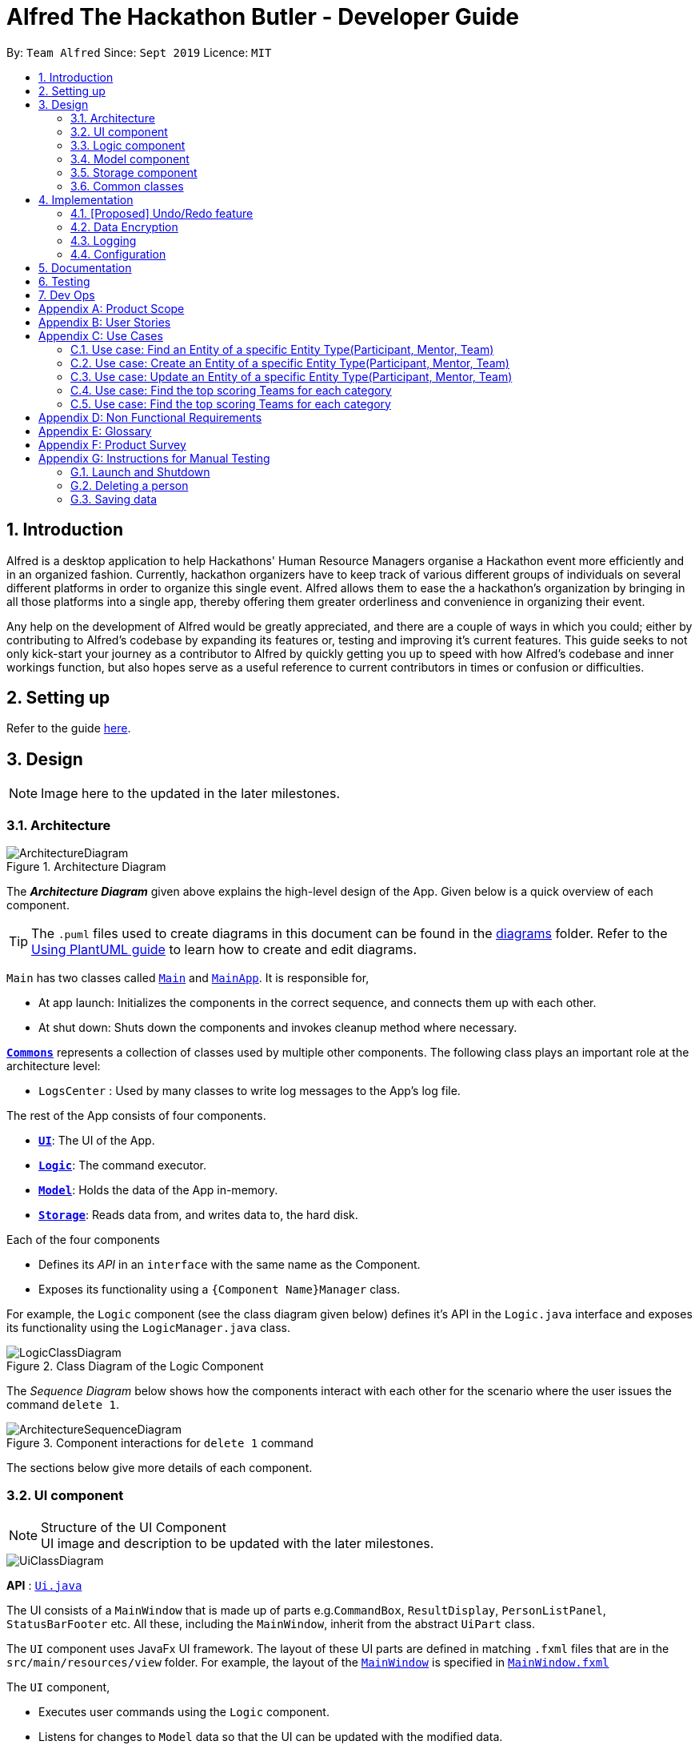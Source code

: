 = Alfred The Hackathon Butler - Developer Guide
:site-section: DeveloperGuide
:toc:
:toc-title:
:toc-placement: preamble
:sectnums:
:imagesDir: images
:stylesDir: stylesheets
:xrefstyle: full
ifdef::env-github[]
:tip-caption: :bulb:
:note-caption: :information_source:
:warning-caption: :warning:
endif::[]
:repoURL: https://github.com/AY1920S1-CS2103T-F11-1/main/tree/master

By: `Team Alfred`      Since: `Sept 2019`      Licence: `MIT`


== Introduction

Alfred is a desktop application to help Hackathons' Human Resource Managers organise a Hackathon event more efficiently and in an organized fashion. Currently, hackathon organizers have to keep track of various different groups of individuals on several different platforms in order to organize this single event. Alfred allows them to ease the  a hackathon's organization by bringing in all those platforms into a single app, thereby offering them greater orderliness and convenience in organizing their event.

Any help on the development of Alfred would be greatly appreciated, and there are a couple of ways in which you could; either by contributing to Alfred's codebase by expanding its features or, testing and improving it's current features. This guide seeks to not only kick-start your journey as a contributor to Alfred by quickly getting you up to speed with how Alfred's codebase and inner workings function, but also hopes serve as a useful reference to current contributors in times or confusion or difficulties.

== Setting up

Refer to the guide <<SettingUp#, here>>.

== Design
[NOTE]
Image here to the updated in the later milestones.

[[Design-Architecture]]
=== Architecture

.Architecture Diagram
image::ArchitectureDiagram.png[]

The *_Architecture Diagram_* given above explains the high-level design of the App. Given below is a quick overview of each component.

[TIP]
The `.puml` files used to create diagrams in this document can be found in the link:{repoURL}/docs/diagrams/[diagrams] folder.
Refer to the <<UsingPlantUml#, Using PlantUML guide>> to learn how to create and edit diagrams.

`Main` has two classes called link:{repoURL}/src/main/java/seedu/address/Main.java[`Main`] and link:{repoURL}/src/main/java/seedu/address/MainApp.java[`MainApp`]. It is responsible for,

* At app launch: Initializes the components in the correct sequence, and connects them up with each other.
* At shut down: Shuts down the components and invokes cleanup method where necessary.

<<Design-Commons,*`Commons`*>> represents a collection of classes used by multiple other components.
The following class plays an important role at the architecture level:

* `LogsCenter` : Used by many classes to write log messages to the App's log file.

The rest of the App consists of four components.

* <<Design-Ui,*`UI`*>>: The UI of the App.
* <<Design-Logic,*`Logic`*>>: The command executor.
* <<Design-Model,*`Model`*>>: Holds the data of the App in-memory.
* <<Design-Storage,*`Storage`*>>: Reads data from, and writes data to, the hard disk.

Each of the four components

* Defines its _API_ in an `interface` with the same name as the Component.
* Exposes its functionality using a `{Component Name}Manager` class.

For example, the `Logic` component (see the class diagram given below) defines it's API in the `Logic.java` interface and exposes its functionality using the `LogicManager.java` class.

.Class Diagram of the Logic Component
image::LogicClassDiagram.png[]

[discrete]

The _Sequence Diagram_ below shows how the components interact with each other for the scenario where the user issues the command `delete 1`.

.Component interactions for `delete 1` command
image::ArchitectureSequenceDiagram.png[]

The sections below give more details of each component.

[[Design-Ui]]
=== UI component

.Structure of the UI Component

[NOTE]
UI image and description to be updated with the later milestones.

image::UiClassDiagram.png[]

*API* : link:{repoURL}/src/main/java/seedu/address/ui/Ui.java[`Ui.java`]

The UI consists of a `MainWindow` that is made up of parts e.g.`CommandBox`, `ResultDisplay`, `PersonListPanel`, `StatusBarFooter` etc. All these, including the `MainWindow`, inherit from the abstract `UiPart` class.

The `UI` component uses JavaFx UI framework. The layout of these UI parts are defined in matching `.fxml` files that are in the `src/main/resources/view` folder. For example, the layout of the link:{repoURL}/src/main/java/seedu/address/ui/MainWindow.java[`MainWindow`] is specified in link:{repoURL}/src/main/resources/view/MainWindow.fxml[`MainWindow.fxml`]

The `UI` component,

* Executes user commands using the `Logic` component.
* Listens for changes to `Model` data so that the UI can be updated with the modified data.

[[Design-Logic]]
=== Logic component
[NOTE]
Logic Architecture image and description to be updated with the later milestones.

[[fig-LogicClassDiagram]]
.Structure of the Logic Component
image::LogicClassDiagram.png[]

*API* :
link:{repoURL}/src/main/java/seedu/address/logic/Logic.java[`Logic.java`]

.  `Logic` uses the `AlfredParser` class to parse the user command.
.  This can result in one of two possibilities:
* a new `CommandAllocator` object is created to allocate the user input to appropriate entity-specific `Parser`. The `CommandAllocator` 's `allocate` method then returns a new Command object which is executed by the LogicManager, or
* the appropriate `Parser` is directly called if no specifying is required and returns a new  `Command` object which is executed by the `LogicManager`.
.  The command execution can affect the `Model` (e.g. adding a participant or deleting a team).
.  The result of the command execution is encapsulated as a `CommandResult` object which is passed back to the `Ui`.
.  In addition, the `CommandResult` object can also instruct the `Ui` to perform certain actions, such as displaying help to the user.

Given below is the Sequence Diagram for interactions within the `Logic` component for the `execute("delete participant P-1")` API call.

.Interactions Inside the Logic Component for the `delete 1` Command
image::DeleteSequenceDiagram.png[]

NOTE: The lifeline for `DeleteParticipantCommandParser` and `DeleteCommandAllocator` should end at the destroy marker (X) but due to a limitation of PlantUML, the lifeline reaches the end of diagram.

[[Design-Model]]
=== Model component

.Structure of the Model Component
image::BetterModelClassDiagram.png[]

*API* : link:{repoURL}/src/main/java/seedu/address/model/Model.java[`Model.java`]

The `Model`,

* stores a `UserPref` object that represents the user's preferences.
* stores the lists of our various entities.
* Model is the bridge between Logic and Storage and provides an abstraction of how the data is stored in memory.
* It exposes a `ReadableEntityList` which only has the list method to remind Logic that the data given should not be modified.
* The UI can be bound to these lists so that it automatically updates when the contents of the list change.
* The `Model` interface also serves as an API through which controller can edit the data stored in memory.


[[Design-Storage]]
=== Storage component
NOTE: To be updated with the later milestones.

.Structure of the Storage Component
image::StorageClassDiagram.png[]

*API* : link:{repoURL}/src/main/java/seedu/address/storage/Storage.java[`Storage.java`]

The `Storage` component,

* can save `UserPref` objects in json format and read it back.
* can save the Address Book data in json format and read it back.

[[Design-Commons]]
=== Common classes

Classes used by multiple components are in the `seedu.addressbook.commons` package.

== Implementation

This section describes some noteworthy details on how certain features are implemented.

// tag::undoredo[]
=== [Proposed] Undo/Redo feature
==== Proposed Implementation

The undo/redo mechanism is facilitated by `VersionedAddressBook`.
It extends `AddressBook` with an undo/redo history, stored internally as an `addressBookStateList` and `currentStatePointer`.
Additionally, it implements the following operations:

* `VersionedAddressBook#commit()` -- Saves the current address book state in its history.
* `VersionedAddressBook#undo()` -- Restores the previous address book state from its history.
* `VersionedAddressBook#redo()` -- Restores a previously undone address book state from its history.

These operations are exposed in the `Model` interface as `Model#commitAddressBook()`, `Model#undoAddressBook()` and `Model#redoAddressBook()` respectively.

Given below is an example usage scenario and how the undo/redo mechanism behaves at each step.

Step 1. The user launches the application for the first time. The `VersionedAddressBook` will be initialized with the initial address book state, and the `currentStatePointer` pointing to that single address book state.

image::UndoRedoState0.png[]

Step 2. The user executes `delete 5` command to delete the 5th person in the address book. The `delete` command calls `Model#commitAddressBook()`, causing the modified state of the address book after the `delete 5` command executes to be saved in the `addressBookStateList`, and the `currentStatePointer` is shifted to the newly inserted address book state.

image::UndoRedoState1.png[]

Step 3. The user executes `add n/David ...` to add a new person. The `add` command also calls `Model#commitAddressBook()`, causing another modified address book state to be saved into the `addressBookStateList`.

image::UndoRedoState2.png[]

[NOTE]
If a command fails its execution, it will not call `Model#commitAddressBook()`, so the address book state will not be saved into the `addressBookStateList`.

Step 4. The user now decides that adding the person was a mistake, and decides to undo that action by executing the `undo` command. The `undo` command will call `Model#undoAddressBook()`, which will shift the `currentStatePointer` once to the left, pointing it to the previous address book state, and restores the address book to that state.

image::UndoRedoState3.png[]

[NOTE]
If the `currentStatePointer` is at index 0, pointing to the initial address book state, then there are no previous address book states to restore. The `undo` command uses `Model#canUndoAddressBook()` to check if this is the case. If so, it will return an error to the user rather than attempting to perform the undo.

The following sequence diagram shows how the undo operation works:

image::UndoSequenceDiagram.png[]

NOTE: The lifeline for `UndoCommand` should end at the destroy marker (X) but due to a limitation of PlantUML, the lifeline reaches the end of diagram.

The `redo` command does the opposite -- it calls `Model#redoAddressBook()`, which shifts the `currentStatePointer` once to the right, pointing to the previously undone state, and restores the address book to that state.

[NOTE]
If the `currentStatePointer` is at index `addressBookStateList.size() - 1`, pointing to the latest address book state, then there are no undone address book states to restore. The `redo` command uses `Model#canRedoAddressBook()` to check if this is the case. If so, it will return an error to the user rather than attempting to perform the redo.

Step 5. The user then decides to execute the command `list`. Commands that do not modify the address book, such as `list`, will usually not call `Model#commitAddressBook()`, `Model#undoAddressBook()` or `Model#redoAddressBook()`. Thus, the `addressBookStateList` remains unchanged.

image::UndoRedoState4.png[]

Step 6. The user executes `clear`, which calls `Model#commitAddressBook()`. Since the `currentStatePointer` is not pointing at the end of the `addressBookStateList`, all address book states after the `currentStatePointer` will be purged. We designed it this way because it no longer makes sense to redo the `add n/David ...` command. This is the behavior that most modern desktop applications follow.

image::UndoRedoState5.png[]

The following activity diagram summarizes what happens when a user executes a new command:

image::CommitActivityDiagram.png[]

==== Design Considerations

NOTE: To be updated with the later milestones.

===== Aspect: How undo & redo executes

* **Alternative 1 (current choice):** Saves the entire address book.
** Pros: Easy to implement.
** Cons: May have performance issues in terms of memory usage.
* **Alternative 2:** Individual command knows how to undo/redo by itself.
** Pros: Will use less memory (e.g. for `delete`, just save the person being deleted).
** Cons: We must ensure that the implementation of each individual command are correct.

===== Aspect: Data structure to support the undo/redo commands

* **Alternative 1 (current choice):** Use a list to store the history of address book states.
** Pros: Easy for new Computer Science student undergraduates to understand, who are likely to be the new incoming developers of our project.
** Cons: Logic is duplicated twice. For example, when a new command is executed, we must remember to update both `HistoryManager` and `VersionedAddressBook`.
* **Alternative 2:** Use `HistoryManager` for undo/redo
** Pros: We do not need to maintain a separate list, and just reuse what is already in the codebase.
** Cons: Requires dealing with commands that have already been undone: We must remember to skip these commands. Violates Single Responsibility Principle and Separation of Concerns as `HistoryManager` now needs to do two different things.
// end::undoredo[]

// tag::dataencryption[]
=== Data Encryption

_{Explain here how the data encryption feature will be implemented}_

// end::dataencryption[]

=== Logging

We are using `java.util.logging` package for logging. The `LogsCenter` class is used to manage the logging levels and logging destinations.

* The logging level can be controlled using the `logLevel` setting in the configuration file (See <<Implementation-Configuration>>)
* The `Logger` for a class can be obtained using `LogsCenter.getLogger(Class)` which will log messages according to the specified logging level
* Currently log messages are output through: `Console` and to a `.log` file.

*Logging Levels*

* `SEVERE` : Critical problem detected which may possibly cause the termination of the application
* `WARNING` : Can continue, but with caution
* `INFO` : Information showing the noteworthy actions by the App
* `FINE` : Details that is not usually noteworthy but may be useful in debugging e.g. print the actual list instead of just its size

[[Implementation-Configuration]]
=== Configuration

Certain properties of the application can be controlled (e.g user prefs file location, logging level) through the configuration file (default: `config.json`).

== Documentation

Refer to the guide <<Documentation#, here>>.

== Testing

Refer to the guide <<Testing#, here>>.

== Dev Ops

Refer to the guide <<DevOps#, here>>.

[appendix]
== Product Scope

*Target user profile*:

* Human Resource Admin In-Charge of School of Computing 'Hackathon' Event
* has a need to manage a significant number of contacts
* has a need to register participants in bulk
* has a need to classify contacts into Mentor, Participants and Teams
* has a need to keep track of which member is in which Team
* has a need to keep track of the seating positions of each Team
* has a need to keep track of Mentor assignments to Teams
* has a need to keep track of the competition winners and prizes won
* has a need to search for specific Mentor, Team or Participant at times
* prefer desktop apps over other types
* can type fast
* prefers typing over mouse input
* is reasonably comfortable using CLI apps

*Value proposition*:

* manage contacts faster than a typical mouse/GUI driven app
* keep track of the relationship between Participant, Team and Mentor, such that it can be referenced at times
* store a significant number of contacts in an organised, readable manner

[appendix]
== User Stories

Priorities: High (must have) - `* * \*`, Medium (nice to have) - `* \*`, Low (unlikely to have) - `*`

[width="79%",cols="15%,<20%,<35%,<37%",options="header",]
|=======================================================================
|Priority |As a ... |I want to ... |So that I can...
|`* * *` |new user |see usage instructions |refer to instructions when I forget how to use the App

|`* * *` |Admin In-Charge |find a Entity by name |locate details of Entity without having to go through the entire list

|`* * *` |Admin In-Charge |delete an Entity by name |remove entries I no longer need

|`* * *` |Admin In-Charge |add an Entity by name and contact information |update the list of Entities

|`* * *` |Admin In-Charge |updated an Entity by name and contact information |update the specific entries

|`* * *` |Admin In-Charge |register individuals en-masse(with provided registration information) | avoid tedious manual registration

|`* * *` |Admin In-Charge |keep track of winning teams and the prizes won | ensure that the prize-giving ceremony runs smoothly

|`* * *` |Admin In-Charge |keep track of winning teams and the prizes won | ensure that the prize-giving ceremony runs smoothly

|`* * *` |Admin In-Charge |make sure that I will be notified on any wrong commands that I type | make sure that I do not accidentally clutter up my list of entries

|`* * *` |Admin In-Charge |have a readable and organised User Interface | understand the output of my commands

|`* * *` |Admin In-Charge |keep track of participants who signed up late or after the event has filled up into a waitlist | manage them in case available space turns up during the Event

|`* * *` |Admin In-Charge |manually match Teams to Mentor | know which Mentor is in charge of a team

|`* * *` |Admin In-Charge |keep track of where each Team or Mentor is seating|usher them to their places during the actual event

|`* *` |Admin In-Charge |know my sponsor's needs and arrival time | adequately cater to their needs and allocate manpower accordingly

|`* *` |Admin In-Charge |keep track of inventory of swag | make sure they are adequately catered to all participants

|`* *` |Admin In-Charge |keep track of amount of food or catering | make sure they are adequately catered to all participants


|`*` |Admin In-Charge |automatically match Teams to Mentor by their expertise and project type of the Team | do not need to perform the matching manually

|`*` |Admin In-Charge |schedule meetings between Teams and Mentors | lets Mentors know when to consult each Team in an organised manner
|=======================================================================

_{More to be added}_

[appendix]
== Use Cases

(For all use cases below, the *System* is the `HackathonManager` and the *Actor* is the `user`, unless specified otherwise)

[discrete]
=== Use case: Delete an Entity Type(Participant, Mentor, Team)

*MSS*

1.  User requests a list of an entity type
2.  HackathonManager shows a list of that entity type
3.  User requests to delete a specific entity in the list by name
4.  HackathonManager deletes the person
+
Use case ends.

*Extensions*

[none]
* 2a. The list is empty.
+
Use case ends.

* 3a. The given name is invalid.
+
[none]
** 3a1. HackathonManager shows an error message.
+
Use case resumes at step 2.

=== Use case: Find an Entity of a specific Entity Type(Participant, Mentor, Team)

*MSS*

1.  User requests a find an Entity of a specific Entity Type.
2.  HackathonManager indicates success and shows the details of the Entity.
+
Use case ends.

*Extensions*

[none]
* 1a. The Entity is not found in the list of Entities.
+
[none]
** 1a1. HackathonManager shows an error message.
+
Use case ends.

=== Use case: Create an Entity of a specific Entity Type(Participant, Mentor, Team)

*MSS*

1.  User requests to create an Entity by specifying the Entity Type and contact information.
2.  HackathonManager indicates success and shows the details of the Entity.
+
Use case ends.

=== Use case: Update an Entity of a specific Entity Type(Participant, Mentor, Team)

*MSS*

1. User requests a list of an entity type
2.  HackathonManager shows a list of that entity type
3.  User requests to update a specific entity in the list by name or index
4.  HackathonManager updates the person
Use case ends.

*Extensions*

[none]
* 1a. The name is not found it the list of Entities.
+
[none]
** 1a1. HackathonManager shows an error message.
** 1a2. User enters new name.
Steps 1a1-1a2 are repeated until the index or name is found in the list of Entities.
+
Use case resumes from step 4.
+
[none]
+
* 1b. The index is not found it the list of Entities.
+
[none]
** 1a1. HackathonManager shows an error message.
** 1a2. User enters new index.
Steps 1a1-1a2 are repeated until the index is found in the list of Entities.
+
Use case resumes from step 4.

=== Use case: Find the top scoring Teams for each category


=== Use case: Find the top scoring Teams for each category

*MSS*

1. User requests a for the top scorers of a specific category
2.  HackathonManager shows the leaderboard of the category, with respective score of each team.
Use case ends.

*Extensions*

[none]
* 1a. The catergory is not found.
+
[none]
** 1a1. HackathonManager shows an error message.
** 1a2. User enters category.
Steps 1a1-1a2 are repeated until the category is found.
+
Use case resumes from step 2.


[appendix]
== Non Functional Requirements

.  Should work on any <<mainstream-os,mainstream OS>> as long as it has Java `11` or above installed.
.  A user with above average typing speed for regular English text (i.e. not code, not system admin commands) should be able to accomplish most of the tasks faster using commands than using the mouse.
.  The system should not seem sluggish if it contains less than 1500 entities.
.  Project is not intended for use on mobile and only should be used on desktop.
.  The application assumes that the user is comfortable with the concept of the command line.
.  The application is meant to run offline.
.  The application is largely a personnel/HR manager, and is not expected to do anything more than that (eg hackathon finances etc).
.  The application is to be used for a single hackathon only and not for multiple hackathons.
.  The application assumes that the hackathon is a short term affair (no longer than 4 days).
.  The application assumes that this is an English medium hackathon and that no non-English names are expected.
.  The GUI should display the result of commands in an intuitive, organized manner that is readable by the laymen(as part of the organization/ affordability of the application).

[appendix]
== Glossary

[[mainstream-os]] Mainstream OS::
Windows, Linux, Unix, OS-X

[[private-contact-detail]] Private contact detail::
A contact detail that is not meant to be shared with others

[[logging]] Logging::
Logging uses file(s) containing information about the activity of a computer program for the developers to consult and monitor.

[[entity]] Entity::
Entities are the main objects Alfred stores. The Entities are Participant, Mentor and Team as described below.

[[participant]] Participant::
It represents a participant taking part in the hackathon

[[mentor]] Mentor::
It represents a mentor available for teams to choose

[[team]] Team::
Team is the base unit of this project. It contains references to an associated list of participants and an optional mentor.

[appendix]
== Product Survey

*Google Sheets*

Author: Google

Pros:

* This is extremely versatile as Google Sheets come with a list of extremely helpful macros that could help in the storage of participants.
* The display and UI of Google Sheets is extremely intuitive and will come as second nature to anyone using the web.
* Convenient and accessible by multiple HR personnel simultaneously.

Cons:

* Google Sheets has no concept of objects and thus it cannot accurately depict the relationships between our different entities.
* As above, it is hard to look for relationships between our entities, such as Team/Participant associations.
* Google Sheets may be useful for storing information, but it does not support command line arguments.
* Google Sheets is also unable to perform input validation as it lacks the logic to do so.


[appendix]
== Instructions for Manual Testing

Given below are instructions to test the app manually.

[NOTE]
These instructions only provide a starting point for testers to work on; testers are expected to do more _exploratory_ testing.

=== Launch and Shutdown

. Initial launch

.. Download the jar file and copy into an empty folder
.. Double-click the jar file +
   Expected: Shows the GUI with a set of sample contacts. The window size may not be optimum. +
   _Note: If you are a OS X user, you might need to run this from your command line instead._

. Saving window preferences

.. Resize the window to an optimum size. Move the window to a different location. Close the window.
.. Re-launch the app by double-clicking the jar file. +
   Expected: The most recent window size and location is retained.

_{ more test cases ... }_

=== Deleting a person

. Deleting a person while all persons are listed

.. Prerequisites: List all persons using the `list` command. Multiple persons in the list.
.. Test case: `delete 1` +
   Expected: First contact is deleted from the list. Details of the deleted contact shown in the status message. Timestamp in the status bar is updated.
.. Test case: `delete 0` +
   Expected: No person is deleted. Error details shown in the status message. Status bar remains the same.
.. Other incorrect delete commands to try: `delete`, `delete x` (where x is larger than the list size) _{give more}_ +
   Expected: Similar to previous.

_{ more test cases ... }_

=== Saving data

. Dealing with missing/corrupted data files

.. _{explain how to simulate a missing/corrupted file and the expected behavior}_

_{ more test cases ... }_
